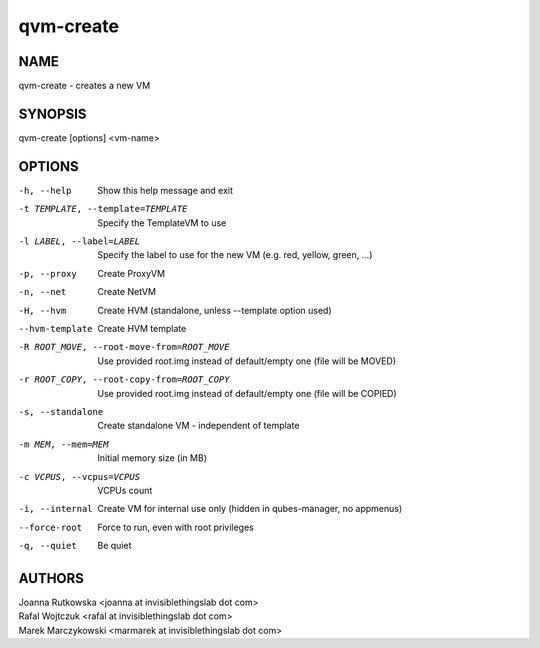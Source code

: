 ==========
qvm-create
==========

NAME
====
qvm-create - creates a new VM

SYNOPSIS
========
| qvm-create [options] <vm-name>

OPTIONS
=======
-h, --help
    Show this help message and exit
-t TEMPLATE, --template=TEMPLATE
    Specify the TemplateVM to use
-l LABEL, --label=LABEL
    Specify the label to use for the new VM (e.g. red, yellow, green, ...)
-p, --proxy
    Create ProxyVM
-n, --net
    Create NetVM
-H, --hvm
    Create HVM (standalone, unless --template option used)
--hvm-template
    Create HVM template
-R ROOT_MOVE, --root-move-from=ROOT_MOVE
    Use provided root.img instead of default/empty one
    (file will be MOVED)
-r ROOT_COPY, --root-copy-from=ROOT_COPY
    Use provided root.img instead of default/empty one
    (file will be COPIED)
-s, --standalone
    Create standalone VM - independent of template
-m MEM, --mem=MEM
    Initial memory size (in MB)
-c VCPUS, --vcpus=VCPUS
    VCPUs count
-i, --internal
    Create VM for internal use only (hidden in qubes-manager, no appmenus)
--force-root
    Force to run, even with root privileges
-q, --quiet
    Be quiet
           
AUTHORS
=======
| Joanna Rutkowska <joanna at invisiblethingslab dot com>
| Rafal Wojtczuk <rafal at invisiblethingslab dot com>
| Marek Marczykowski <marmarek at invisiblethingslab dot com>


